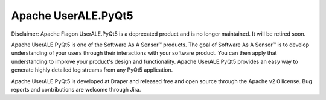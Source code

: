 .. ..

	<!--- Licensed to the Apache Software Foundation (ASF) under one or more
	contributor license agreements.  See the NOTICE file distributed with
	this work for additional information regarding copyright ownership.
	The ASF licenses this file to You under the Apache License, Version 2.0
	(the "License"); you may not use this file except in compliance with
	the License.  You may obtain a copy of the License at

	  http://www.apache.org/licenses/LICENSE-2.0

	Unless required by applicable law or agreed to in writing, software
	distributed under the License is distributed on an "AS IS" BASIS,
	WITHOUT WARRANTIES OR CONDITIONS OF ANY KIND, either express or implied.
	See the License for the specific language governing permissions and
	limitations under the License. 
	--->

Apache UserALE.PyQt5
==============

Disclaimer: Apache Flagon UserALE.PyQt5 is a deprecated product and is no longer maintained. It will be retired soon.

Apache UserALE.PyQt5 is one of the Software As A Sensor™ products. The goal of Software As A Sensor™ is to develop understanding 
of your users through their interactions with your software product. You can then apply that understanding to improve your 
product's design and functionality. Apache UserALE.PyQt5 provides an easy way to generate highly detailed log streams from any PyQt5 application.

Apache UserALE.PyQt5 is developed at Draper and released free and open source through the Apache v2.0 license. Bug reports and contributions are welcome through Jira.
